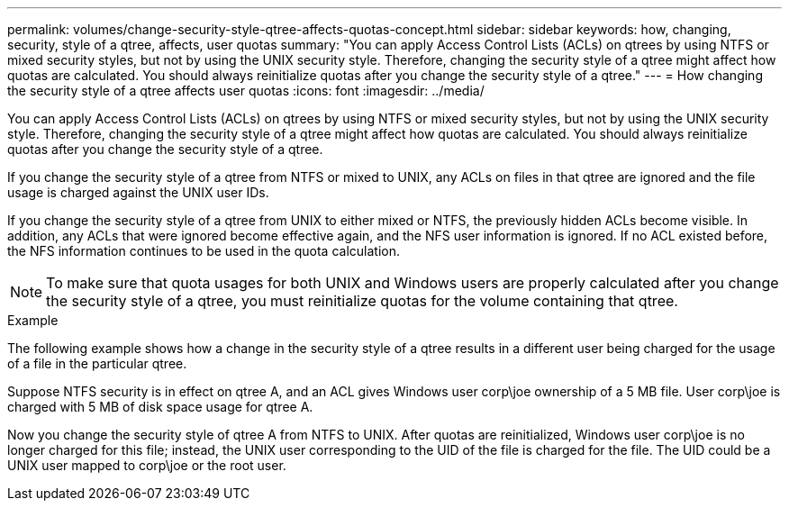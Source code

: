 ---
permalink: volumes/change-security-style-qtree-affects-quotas-concept.html
sidebar: sidebar
keywords: how, changing, security, style of a qtree, affects, user quotas
summary: "You can apply Access Control Lists (ACLs) on qtrees by using NTFS or mixed security styles, but not by using the UNIX security style. Therefore, changing the security style of a qtree might affect how quotas are calculated. You should always reinitialize quotas after you change the security style of a qtree."
---
= How changing the security style of a qtree affects user quotas
:icons: font
:imagesdir: ../media/

[.lead]
You can apply Access Control Lists (ACLs) on qtrees by using NTFS or mixed security styles, but not by using the UNIX security style. Therefore, changing the security style of a qtree might affect how quotas are calculated. You should always reinitialize quotas after you change the security style of a qtree.

If you change the security style of a qtree from NTFS or mixed to UNIX, any ACLs on files in that qtree are ignored and the file usage is charged against the UNIX user IDs.

If you change the security style of a qtree from UNIX to either mixed or NTFS, the previously hidden ACLs become visible. In addition, any ACLs that were ignored become effective again, and the NFS user information is ignored. If no ACL existed before, the NFS information continues to be used in the quota calculation.

[NOTE]
====
To make sure that quota usages for both UNIX and Windows users are properly calculated after you change the security style of a qtree, you must reinitialize quotas for the volume containing that qtree.
====

.Example

The following example shows how a change in the security style of a qtree results in a different user being charged for the usage of a file in the particular qtree.

Suppose NTFS security is in effect on qtree A, and an ACL gives Windows user corp\joe ownership of a 5 MB file. User corp\joe is charged with 5 MB of disk space usage for qtree A.

Now you change the security style of qtree A from NTFS to UNIX. After quotas are reinitialized, Windows user corp\joe is no longer charged for this file; instead, the UNIX user corresponding to the UID of the file is charged for the file. The UID could be a UNIX user mapped to corp\joe or the root user.
